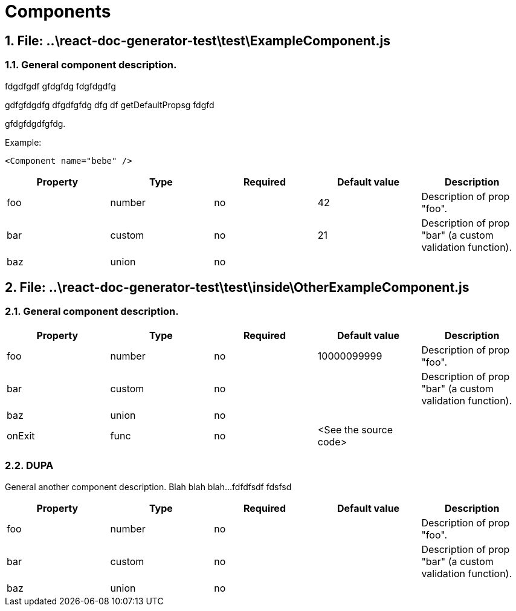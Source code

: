 = Components

:numbered:


== File: *..\react-doc-generator-test\test\ExampleComponent.js*

=== General component description.

fdgdfgdf gfdgfdg fdgfdgdfg   
gdfgfdgdfg dfgdfgfdg dfg df getDefaultPropsg fdgfd   
gfdgfdgdfgfdg.   
   
   
Example:   
```html   
<Component name="bebe" />   
```   



[options="header"]
|===
|Property | Type | Required | Default value | Description
|foo|number|no|42|Description of prop &quot;foo&quot;.
|bar|custom|no|21|Description of prop &quot;bar&quot; (a custom validation function).
|baz|union|no||

|===



== File: *..\react-doc-generator-test\test\inside\OtherExampleComponent.js*

=== General component description.



[options="header"]
|===
|Property | Type | Required | Default value | Description
|foo|number|no|10000099999|Description of prop &quot;foo&quot;.
|bar|custom|no||Description of prop &quot;bar&quot; (a custom validation function).
|baz|union|no||
|onExit|func|no|&lt;See the source code&gt;|

|===

=== DUPA

General another component description.
Blah blah blah...
fdfdfsdf
fdsfsd   



[options="header"]
|===
|Property | Type | Required | Default value | Description
|foo|number|no||Description of prop &quot;foo&quot;.
|bar|custom|no||Description of prop &quot;bar&quot; (a custom validation function).
|baz|union|no||

|===


